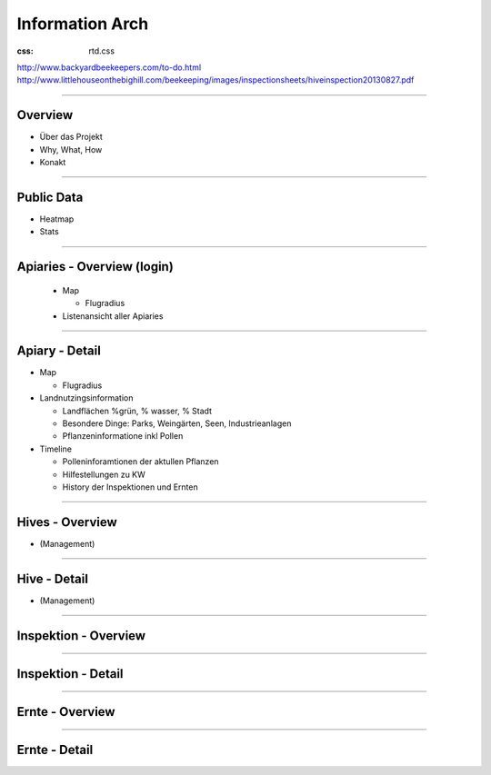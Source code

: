Information Arch
-------------------


:css: rtd.css


http://www.backyardbeekeepers.com/to-do.html
http://www.littlehouseonthebighill.com/beekeeping/images/inspectionsheets/hiveinspection20130827.pdf

----

Overview
==========================
* Über das Projekt
* Why, What, How
* Konakt

----


Public Data
==========================
* Heatmap
* Stats





----

Apiaries - Overview (login)
============================

 * Map

   * Flugradius

 * Listenansicht aller Apiaries

----

Apiary - Detail 
==========================

* Map

  * Flugradius

* Landnutzingsinformation

  * Landflächen %grün, % wasser, % Stadt
  * Besondere Dinge: Parks, Weingärten, Seen, Industrieanlagen
  * Pflanzeninformatione inkl Pollen

* Timeline

  * Polleninforamtionen der aktullen Pflanzen
  * Hilfestellungen zu KW
  * History der Inspektionen und Ernten


----

Hives - Overview
==========================

* (Management)


----

Hive - Detail
==========================

* (Management)


----

Inspektion - Overview
==========================

----

Inspektion - Detail
==========================

----

Ernte - Overview
==========================

----

Ernte - Detail
==========================

